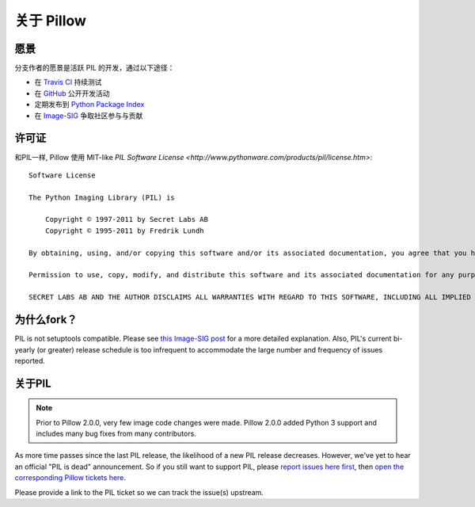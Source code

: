 关于 Pillow
============

愿景
-----

分支作者的愿景是活跃 PIL 的开发，通过以下途径：

- 在 `Travis CI`_ 持续测试 
- 在 `GitHub`_ 公开开发活动
- 定期发布到 `Python Package Index`_
- 在 `Image-SIG`_ 争取社区参与与贡献 

.. _Travis CI: https://travis-ci.org/python-imaging/Pillow
.. _GitHub: https://github.com/python-imaging/Pillow
.. _Python Package Index: https://pypi.python.org/pypi/Pillow
.. _Image-SIG: http://mail.python.org/mailman/listinfo/image-sig

许可证
-------

和PIL一样, Pillow 使用 MIT-like `PIL Software License <http://www.pythonware.com/products/pil/license.htm>`::

    Software License

    The Python Imaging Library (PIL) is

        Copyright © 1997-2011 by Secret Labs AB
        Copyright © 1995-2011 by Fredrik Lundh

    By obtaining, using, and/or copying this software and/or its associated documentation, you agree that you have read, understood, and will comply with the following terms and conditions:

    Permission to use, copy, modify, and distribute this software and its associated documentation for any purpose and without fee is hereby granted, provided that the above copyright notice appears in all copies, and that both that copyright notice and this permission notice appear in supporting documentation, and that the name of Secret Labs AB or the author not be used in advertising or publicity pertaining to distribution of the software without specific, written prior permission.

    SECRET LABS AB AND THE AUTHOR DISCLAIMS ALL WARRANTIES WITH REGARD TO THIS SOFTWARE, INCLUDING ALL IMPLIED WARRANTIES OF MERCHANTABILITY AND FITNESS. IN NO EVENT SHALL SECRET LABS AB OR THE AUTHOR BE LIABLE FOR ANY SPECIAL, INDIRECT OR CONSEQUENTIAL DAMAGES OR ANY DAMAGES WHATSOEVER RESULTING FROM LOSS OF USE, DATA OR PROFITS, WHETHER IN AN ACTION OF CONTRACT, NEGLIGENCE OR OTHER TORTIOUS ACTION, ARISING OUT OF OR IN CONNECTION WITH THE USE OR PERFORMANCE OF THIS SOFTWARE.

为什么fork？
-----------

PIL is not setuptools compatible. Please see `this Image-SIG post`_ for a more
detailed explanation. Also, PIL's current bi-yearly (or greater) release
schedule is too infrequent to accommodate the large number and frequency of
issues reported.

.. _this Image-SIG post: https://mail.python.org/pipermail/image-sig/2010-August/006480.html

关于PIL
---------------

.. note::

    Prior to Pillow 2.0.0, very few image code changes were made. Pillow 2.0.0
    added Python 3 support and includes many bug fixes from many contributors.

As more time passes since the last PIL release, the likelihood of a new PIL
release decreases. However, we've yet to hear an official "PIL is dead"
announcement. So if you still want to support PIL, please
`report issues here first`_, then
`open the corresponding Pillow tickets here`_.

.. _report issues here first: https://bitbucket.org/effbot/pil-2009-raclette/issues

.. _open the corresponding Pillow tickets here: https://github.com/python-imaging/Pillow/issues

Please provide a link to the PIL ticket so we can track the issue(s) upstream.
